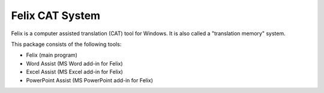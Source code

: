 Felix CAT System
================

Felix is a computer assisted translation (CAT) tool for Windows. It is also called a "translation memory" system.

This package consists of the following tools:

- Felix (main program)
- Word Assist (MS Word add-in for Felix)
- Excel Assist (MS Excel add-in for Felix)
- PowerPoint Assist (MS PowerPoint add-in for Felix)